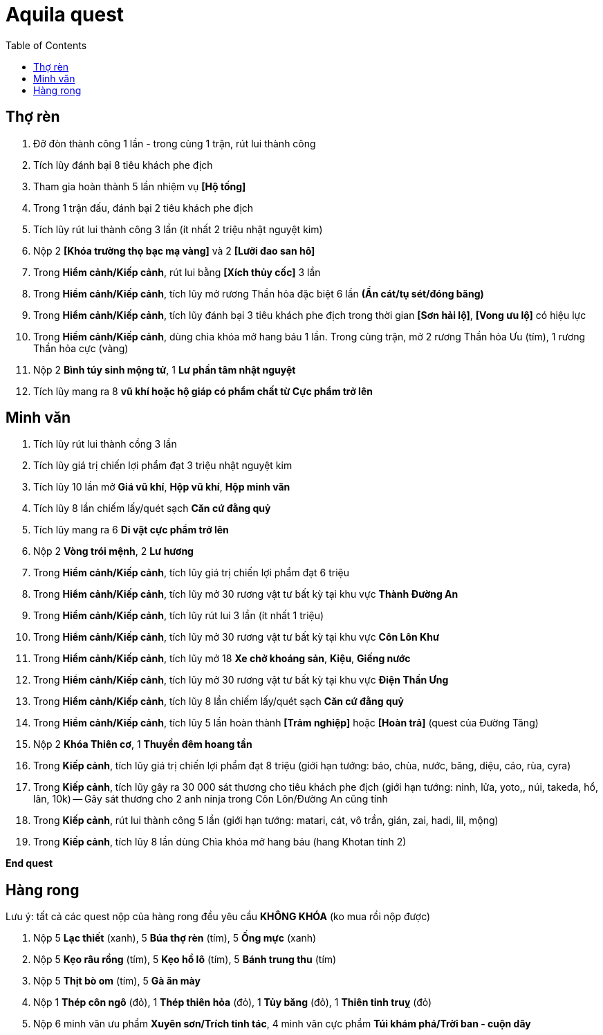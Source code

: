 = Aquila quest
:last-update-label!:
:toc:

== Thợ rèn

1. Đỡ đòn thành công 1 lần - trong cùng 1 trận, rút lui thành công
2. Tích lũy đánh bại 8 tiêu khách phe địch
3. Tham gia hoàn thành 5 lần nhiệm vụ *[Hộ tống]*
4. Trong 1 trận đấu, đánh bại 2 tiêu khách phe địch
5. Tích lũy rút lui thành công 3 lần (ít nhất 2 triệu nhật nguyệt kim)
6. Nộp 2 *[Khóa trường thọ bạc mạ vàng]* và 2 *[Lưỡi đao san hô]*
7. Trong *Hiểm cảnh/Kiếp cảnh*, rút lui bằng *[Xích thủy cốc]* 3 lần
8. Trong *Hiểm cảnh/Kiếp cảnh*, tích lũy mở rương Thần hỏa đặc biệt 6 lần *(Ẩn cát/tụ sét/đóng băng)*
9. Trong *Hiểm cảnh/Kiếp cảnh*, tích lũy đánh bại 3 tiêu khách phe địch trong thời gian *[Sơn hải lộ]*, *[Vong ưu lộ]* có hiệu lực
10. Trong *Hiểm cảnh/Kiếp cảnh*, dùng chìa khóa mở hang báu 1 lần. Trong cùng trận, mở 2 rương Thần hỏa Ưu (tím), 1 rương Thần hỏa cực (vàng)
11. Nộp 2 *Bình túy sinh mộng tử*, 1 *Lư phần tâm nhật nguyệt*
12. Tích lũy mang ra 8 *vũ khí hoặc hộ giáp có phẩm chất từ Cực phẩm trở lên*

== Minh văn

1. Tích lũy rút lui thành cồng 3 lần
2. Tích lũy giá trị chiến lợi phẩm đạt 3 triệu nhật nguyệt kim
3. Tích lũy 10 lần mở *Giá vũ khí*, *Hộp vũ khí*, *Hộp minh văn*
4. Tích lũy 8 lần chiếm lấy/quét sạch *Căn cứ đằng quỷ*
5. Tích lũy mang ra 6 *Di vật cực phẩm trở lên*
6. Nộp 2 *Vòng trói mệnh*, 2 *Lư hương*
7. Trong *Hiểm cảnh/Kiếp cảnh*, tích lũy giá trị chiến lợi phẩm đạt 6 triệu
8. Trong *Hiểm cảnh/Kiếp cảnh*, tích lũy mở 30 rương vật tư bất kỳ tại khu vực *Thành Đường An*
9. Trong *Hiểm cảnh/Kiếp cảnh*, tích lũy rút lui 3 lần (ít nhất 1 triệu)
10. Trong *Hiểm cảnh/Kiếp cảnh*, tích lũy mở 30 rương vật tư bất kỳ tại khu vực *Côn Lôn Khư*
11. Trong *Hiểm cảnh/Kiếp cảnh*, tích lũy mở 18 *Xe chở khoáng sản*, *Kiệu*, *Giếng nước*
12. Trong *Hiểm cảnh/Kiếp cảnh*, tích lũy mở 30 rương vật tư bất kỳ tại khu vực *Điện Thần Ưng*
13. Trong *Hiểm cảnh/Kiếp cảnh*, tích lũy 8 lần chiếm lấy/quét sạch *Căn cứ đằng quỷ*
14. Trong *Hiểm cảnh/Kiếp cảnh*, tích lũy 5 lần hoàn thành *[Trảm nghiệp]* hoặc *[Hoàn trả]* (quest của Đường Tăng)
15. Nộp 2 *Khóa Thiên cơ*, 1 *Thuyền đêm hoang tần*
16. Trong *Kiếp cảnh*, tích lũy giá trị chiến lợi phẩm đạt 8 triệu (giới hạn tướng: báo, chùa, nước, băng, diệu, cáo, rùa, cyra)
17. Trong *Kiếp cảnh*, tích lũy gây ra 30 000 sát thương cho tiêu khách phe địch (giới hạn tướng: ninh, lửa, yoto,, núi, takeda, hổ, lân, 10k) -- Gây sát thương cho 2 anh ninja trong Côn Lôn/Đường An cũng tính
18. Trong *Kiếp cảnh*, rút lui thành công 5 lần (giới hạn tướng: matari, cát, vô trần, gián, zai, hadi, lil, mộng)
19. Trong *Kiếp cảnh*, tích lũy 8 lần dùng Chìa khóa mở hang báu (hang Khotan tính 2)

*End quest*


== Hàng rong

Lưu ý: tất cả các quest nộp của hàng rong đều yêu cầu *KHÔNG KHÓA* (ko mua rồi nộp được)

1. Nộp 5 *Lạc thiết* (xanh), 5 *Búa thợ rèn* (tím), 5 *Ống mực* (xanh)
2. Nộp 5 *Kẹo râu rồng* (tím), 5 *Kẹo hồ lô* (tím), 5 *Bánh trung thu* (tím)
3. Nộp 5 *Thịt bò om* (tím), 5 *Gà ăn mày*
4. Nộp 1 *Thép côn ngô* (đỏ), 1 *Thép thiên hỏa* (đỏ), 1 *Tủy băng* (đỏ), 1 *Thiên tinh truỵ* (đỏ)
5. Nộp 6 minh văn ưu phẩm *Xuyên sơn/Trích tinh tác*, 4 minh văn cực phẩm *Túi khám phá/Trời ban - cuộn dây*
